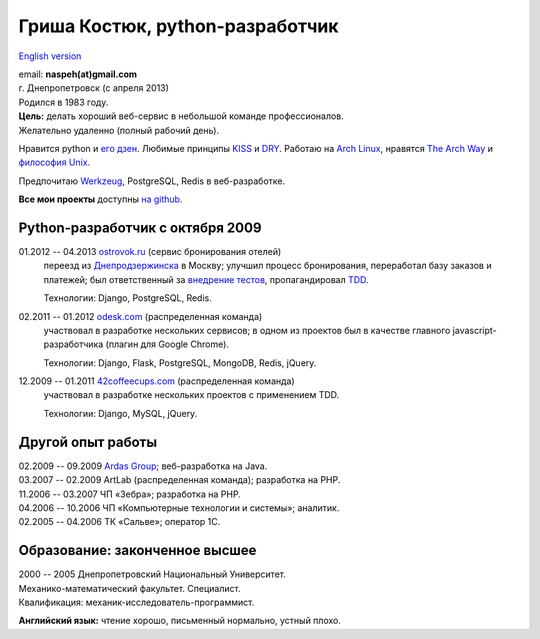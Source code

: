 Гриша Костюк, python-разработчик
--------------------------------
.. image:: _img/ava200.jpg
  :align: right

`English version <en/>`_

| email: **naspeh(at)gmail.com**
| г. Днепропетровск (с апреля 2013)
| Родился в 1983 году.

| **Цель:** делать хороший веб-сервис в небольшой команде профессионалов.
| Желательно удаленно (полный рабочий день).

Нравится python и `его дзен`__. Любимые принципы KISS__ и DRY__. Работаю на `Arch 
Linux`__, нравятся `The Arch Way`__ и `философия Unix.`__

__ http://www.python.org/dev/peps/pep-0020/
__ http://en.wikipedia.org/wiki/KISS_principle
__ http://en.wikipedia.org/wiki/Don%27t_repeat_yourself
__ https://www.archlinux.org/
__ https://wiki.archlinux.org/index.php/The_Arch_Way
__ http://ru.wikipedia.org/wiki/Философия_UNIX

Предпочитаю Werkzeug__, PostgreSQL, Redis в веб-разработке.

__ http://werkzeug.pocoo.org/

**Все мои проекты** доступны `на github.`__

__ https://github.com/naspeh/

Python-разработчик с октября 2009
=================================
01.2012 -- 04.2013 `ostrovok.ru`__ (сервис бронирования отелей)
  переезд из `Днепродзержинска`__ в Москву; улучшил процесс бронирования, переработал
  базу заказов и платежей; был ответственный за `внедрение тестов`__, пропагандировал 
  TDD__.

  Технологии: Django, PostgreSQL, Redis.

__ http://ostrovok.ru
__ http://ru.wikipedia.org/wiki/Днепродзержинск
__ /post/django-tests-practical-tips/
__ http://ru.wikipedia.org/wiki/Разработка_через_тестирование

02.2011 -- 01.2012 `odesk.com`__ (распределенная команда)
  участвовал в разработке нескольких сервисов; в одном из проектов был в качестве главного 
  javascript-разработчика (плагин для Google Chrome).

  Технологии: Django, Flask, PostgreSQL, MongoDB, Redis, jQuery.

__ http://odesk.com

12.2009 -- 01.2011 `42coffeecups.com`__ (распределенная команда)
  участвовал в разработке нескольких проектов с применением TDD.

  Технологии: Django, MySQL, jQuery.

__ http://42coffeecups.com

Другой опыт работы
==================
| 02.2009 -- 09.2009 `Ardas Group`__; веб-разработка на Java.
| 03.2007 -- 02.2009 ArtLab (распределенная команда); разработка на PHP.
| 11.2006 -- 03.2007 ЧП «Зебра»; разработка на PHP.
| 04.2006 -- 10.2006 ЧП «Компьютерные технологии и системы»; аналитик.
| 02.2005 -- 04.2006 ТК «Сальве»; оператор 1С.

__ http://www.ardas.dp.ua

Образование: законченное высшее
===============================
| 2000 -- 2005 Днепропетровский Национальный Университет.
| Механико-математический факультет. Специалист.
| Квалификация: механик-исследователь-программист.

**Английский язык:** чтение хорошо, письменный нормально, устный плохо.
